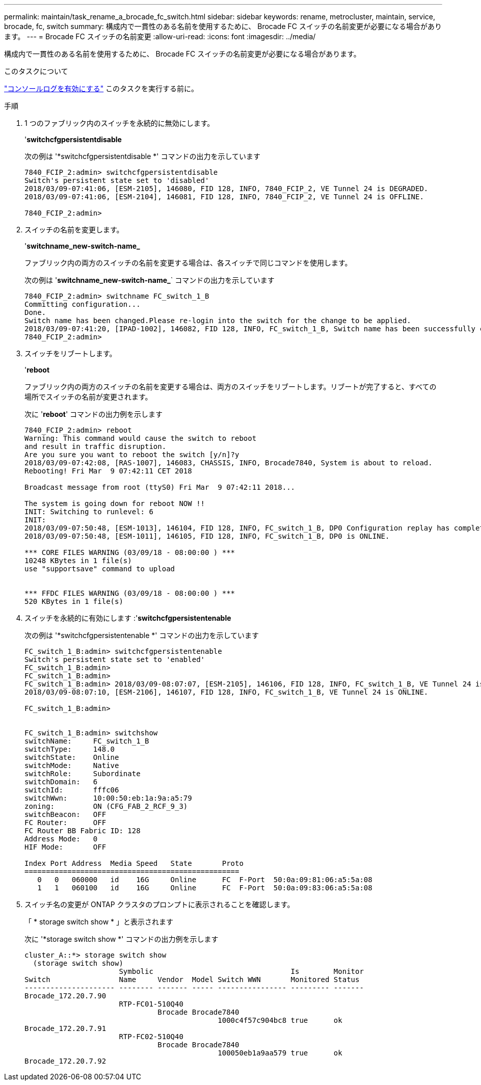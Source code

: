 ---
permalink: maintain/task_rename_a_brocade_fc_switch.html 
sidebar: sidebar 
keywords: rename, metrocluster, maintain, service, brocade, fc, switch 
summary: 構成内で一貫性のある名前を使用するために、 Brocade FC スイッチの名前変更が必要になる場合があります。 
---
= Brocade FC スイッチの名前変更
:allow-uri-read: 
:icons: font
:imagesdir: ../media/


[role="lead"]
構成内で一貫性のある名前を使用するために、 Brocade FC スイッチの名前変更が必要になる場合があります。

.このタスクについて
link:enable-console-logging-before-maintenance.html["コンソールログを有効にする"] このタスクを実行する前に。

.手順
. 1 つのファブリック内のスイッチを永続的に無効にします。
+
'*switchcfgpersistentdisable*

+
次の例は '*switchcfgpersistentdisable *' コマンドの出力を示しています

+
[listing]
----
7840_FCIP_2:admin> switchcfgpersistentdisable
Switch's persistent state set to 'disabled'
2018/03/09-07:41:06, [ESM-2105], 146080, FID 128, INFO, 7840_FCIP_2, VE Tunnel 24 is DEGRADED.
2018/03/09-07:41:06, [ESM-2104], 146081, FID 128, INFO, 7840_FCIP_2, VE Tunnel 24 is OFFLINE.

7840_FCIP_2:admin>
----
. スイッチの名前を変更します。
+
'*switchname_new-switch-name_*

+
ファブリック内の両方のスイッチの名前を変更する場合は、各スイッチで同じコマンドを使用します。

+
次の例は '*switchname_new-switch-name_*` コマンドの出力を示しています

+
[listing]
----
7840_FCIP_2:admin> switchname FC_switch_1_B
Committing configuration...
Done.
Switch name has been changed.Please re-login into the switch for the change to be applied.
2018/03/09-07:41:20, [IPAD-1002], 146082, FID 128, INFO, FC_switch_1_B, Switch name has been successfully changed to FC_switch_1_B.
7840_FCIP_2:admin>
----
. スイッチをリブートします。
+
'*reboot*

+
ファブリック内の両方のスイッチの名前を変更する場合は、両方のスイッチをリブートします。リブートが完了すると、すべての場所でスイッチの名前が変更されます。

+
次に '*reboot*' コマンドの出力例を示します

+
[listing]
----
7840_FCIP_2:admin> reboot
Warning: This command would cause the switch to reboot
and result in traffic disruption.
Are you sure you want to reboot the switch [y/n]?y
2018/03/09-07:42:08, [RAS-1007], 146083, CHASSIS, INFO, Brocade7840, System is about to reload.
Rebooting! Fri Mar  9 07:42:11 CET 2018

Broadcast message from root (ttyS0) Fri Mar  9 07:42:11 2018...

The system is going down for reboot NOW !!
INIT: Switching to runlevel: 6
INIT:
2018/03/09-07:50:48, [ESM-1013], 146104, FID 128, INFO, FC_switch_1_B, DP0 Configuration replay has completed.
2018/03/09-07:50:48, [ESM-1011], 146105, FID 128, INFO, FC_switch_1_B, DP0 is ONLINE.

*** CORE FILES WARNING (03/09/18 - 08:00:00 ) ***
10248 KBytes in 1 file(s)
use "supportsave" command to upload


*** FFDC FILES WARNING (03/09/18 - 08:00:00 ) ***
520 KBytes in 1 file(s)
----
. スイッチを永続的に有効にします :'*switchcfgpersistentenable*
+
次の例は '*switchcfgpersistentenable *' コマンドの出力を示しています

+
[listing]
----
FC_switch_1_B:admin> switchcfgpersistentenable
Switch's persistent state set to 'enabled'
FC_switch_1_B:admin>
FC_switch_1_B:admin>
FC_switch_1_B:admin> 2018/03/09-08:07:07, [ESM-2105], 146106, FID 128, INFO, FC_switch_1_B, VE Tunnel 24 is DEGRADED.
2018/03/09-08:07:10, [ESM-2106], 146107, FID 128, INFO, FC_switch_1_B, VE Tunnel 24 is ONLINE.

FC_switch_1_B:admin>


FC_switch_1_B:admin> switchshow
switchName:     FC_switch_1_B
switchType:     148.0
switchState:    Online
switchMode:     Native
switchRole:     Subordinate
switchDomain:   6
switchId:       fffc06
switchWwn:      10:00:50:eb:1a:9a:a5:79
zoning:         ON (CFG_FAB_2_RCF_9_3)
switchBeacon:   OFF
FC Router:      OFF
FC Router BB Fabric ID: 128
Address Mode:   0
HIF Mode:       OFF

Index Port Address  Media Speed   State       Proto
==================================================
   0   0   060000   id    16G     Online      FC  F-Port  50:0a:09:81:06:a5:5a:08
   1   1   060100   id    16G     Online      FC  F-Port  50:0a:09:83:06:a5:5a:08
----
. スイッチ名の変更が ONTAP クラスタのプロンプトに表示されることを確認します。
+
「 * storage switch show * 」と表示されます

+
次に '*storage switch show *' コマンドの出力例を示します

+
[listing]
----
cluster_A::*> storage switch show
  (storage switch show)
                      Symbolic                                Is        Monitor
Switch                Name     Vendor  Model Switch WWN       Monitored Status
--------------------- -------- ------- ----- ---------------- --------- -------
Brocade_172.20.7.90
                      RTP-FC01-510Q40
                               Brocade Brocade7840
                                             1000c4f57c904bc8 true      ok
Brocade_172.20.7.91
                      RTP-FC02-510Q40
                               Brocade Brocade7840
                                             100050eb1a9aa579 true      ok
Brocade_172.20.7.92
----


